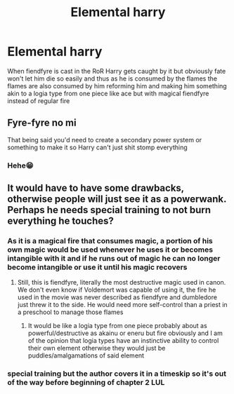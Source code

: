 #+TITLE: Elemental harry

* Elemental harry
:PROPERTIES:
:Author: Arciel19
:Score: 8
:DateUnix: 1613384221.0
:DateShort: 2021-Feb-15
:FlairText: Prompt
:END:
When fiendfyre is cast in the RoR Harry gets caught by it but obviously fate won't let him die so easily and thus as he is consumed by the flames the flames are also consumed by him reforming him and making him something akin to a logia type from one piece like ace but with magical fiendfyre instead of regular fire


** Fyre-fyre no mi

That being said you'd need to create a secondary power system or something to make it so Harry can't just shit stomp everything
:PROPERTIES:
:Author: GravityMyGuy
:Score: 5
:DateUnix: 1613417115.0
:DateShort: 2021-Feb-15
:END:

*** Hehe😁
:PROPERTIES:
:Author: Arciel19
:Score: 2
:DateUnix: 1613417198.0
:DateShort: 2021-Feb-15
:END:


** It would have to have some drawbacks, otherwise people will just see it as a powerwank. Perhaps he needs special training to not burn everything he touches?
:PROPERTIES:
:Author: Puzzled-You
:Score: 2
:DateUnix: 1613396464.0
:DateShort: 2021-Feb-15
:END:

*** As it is a magical fire that consumes magic, a portion of his own magic would be used whenever he uses it or becomes intangible with it and if he runs out of magic he can no longer become intangible or use it until his magic recovers
:PROPERTIES:
:Author: Arciel19
:Score: 3
:DateUnix: 1613407220.0
:DateShort: 2021-Feb-15
:END:

**** Still, this is fiendfyre, literally the most destructive magic used in canon. We don't even know if Voldemort was capable of using it, the fire he used in the movie was never described as fiendfyre and dumbledore just threw it to the side. He would need more self-control than a priest in a preschool to manage those flames
:PROPERTIES:
:Author: Puzzled-You
:Score: 1
:DateUnix: 1613407528.0
:DateShort: 2021-Feb-15
:END:

***** It would be like a logia type from one piece probably about as powerful/destructive as akainu or eneru but fire obviously and I am of the opinion that logia types have an instinctive ability to control their own element otherwise they would just be puddles/amalgamations of said element
:PROPERTIES:
:Author: Arciel19
:Score: 1
:DateUnix: 1613407937.0
:DateShort: 2021-Feb-15
:END:


*** special training but the author covers it in a timeskip so it's out of the way before beginning of chapter 2 LUL
:PROPERTIES:
:Author: Ape_Monkey
:Score: 2
:DateUnix: 1613406101.0
:DateShort: 2021-Feb-15
:END:
